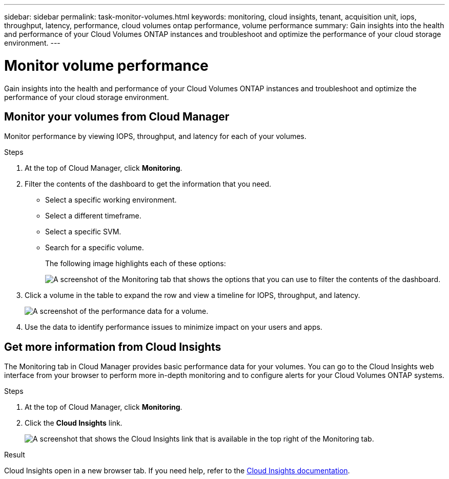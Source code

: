 ---
sidebar: sidebar
permalink: task-monitor-volumes.html
keywords: monitoring, cloud insights, tenant, acquisition unit, iops, throughput, latency, performance, cloud volumes ontap performance, volume performance
summary: Gain insights into the health and performance of your Cloud Volumes ONTAP instances and troubleshoot and optimize the performance of your cloud storage environment.
---

= Monitor volume performance
:hardbreaks:
:nofooter:
:icons: font
:linkattrs:
:imagesdir: ./media/

[.lead]
Gain insights into the health and performance of your Cloud Volumes ONTAP instances and troubleshoot and optimize the performance of your cloud storage environment.

== Monitor your volumes from Cloud Manager

Monitor performance by viewing IOPS, throughput, and latency for each of your volumes.

.Steps

. At the top of Cloud Manager, click *Monitoring*.

. Filter the contents of the dashboard to get the information that you need.
+
* Select a specific working environment.
* Select a different timeframe.
* Select a specific SVM.
* Search for a specific volume.
+
The following image highlights each of these options:
+
image:screenshot_filter_options.gif[A screenshot of the Monitoring tab that shows the options that you can use to filter the contents of the dashboard.]

. Click a volume in the table to expand the row and view a timeline for IOPS, throughput, and latency.
+
image:screenshot_vol_performance.gif[A screenshot of the performance data for a volume.]

. Use the data to identify performance issues to minimize impact on your users and apps.

== Get more information from Cloud Insights

The Monitoring tab in Cloud Manager provides basic performance data for your volumes. You can go to the Cloud Insights web interface from your browser to perform more in-depth monitoring and to configure alerts for your Cloud Volumes ONTAP systems.

.Steps

. At the top of Cloud Manager, click *Monitoring*.

. Click the *Cloud Insights* link.
+
image:screenshot_cloud_insights.gif[A screenshot that shows the Cloud Insights link that is available in the top right of the Monitoring tab.]

.Result

Cloud Insights open in a new browser tab. If you need help, refer to the https://docs.netapp.com/us-en/cloudinsights[Cloud Insights documentation^].
